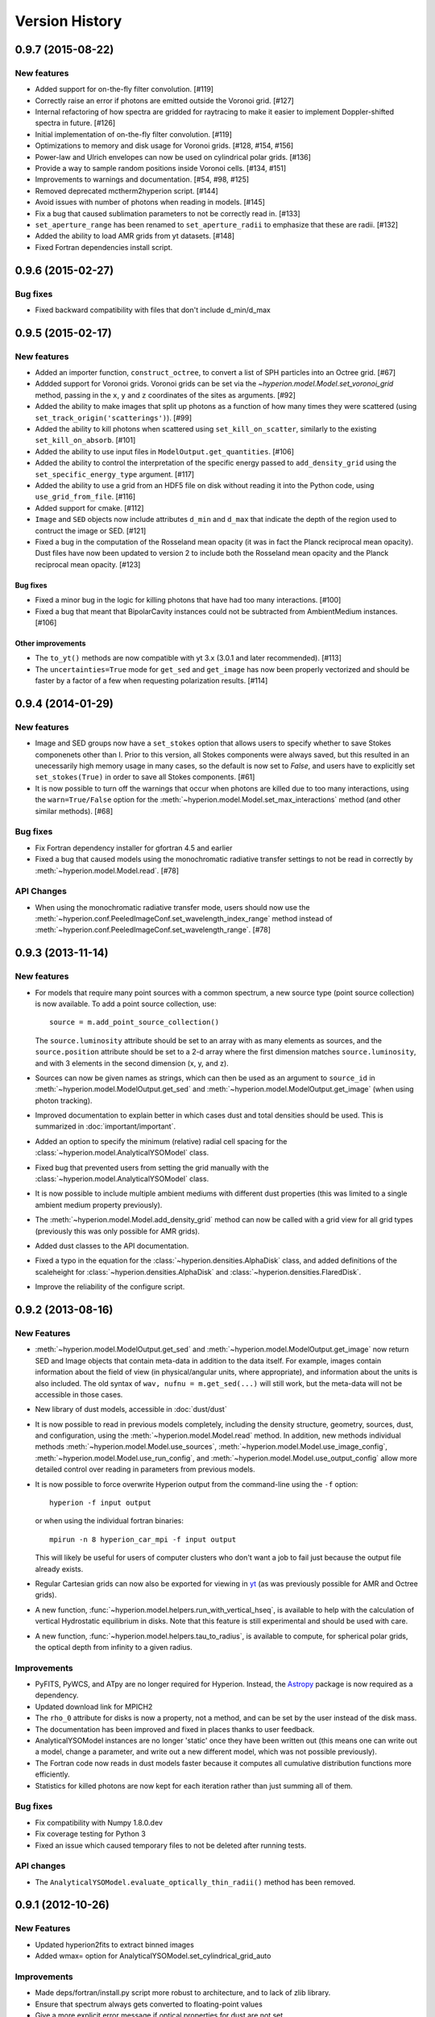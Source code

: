 Version History
===============

0.9.7 (2015-08-22)
------------------

New features
^^^^^^^^^^^^

- Added support for on-the-fly filter convolution. [#119]

- Correctly raise an error if photons are emitted outside the Voronoi grid.
  [#127]

- Internal refactoring of how spectra are gridded for raytracing to make it
  easier to implement Doppler-shifted spectra in future. [#126]

- Initial implementation of on-the-fly filter convolution. [#119]

- Optimizations to memory and disk usage for Voronoi grids. [#128, #154, #156]

- Power-law and Ulrich envelopes can now be used on cylindrical polar grids.
  [#136]

- Provide a way to sample random positions inside Voronoi cells. [#134, #151]

- Improvements to warnings and documentation. [#54, #98, #125]

- Removed deprecated mctherm2hyperion script. [#144]

- Avoid issues with number of photons when reading in models. [#145]

- Fix a bug that caused sublimation parameters to not be correctly read in.
  [#133]

- ``set_aperture_range`` has been renamed to ``set_aperture_radii`` to
  emphasize that these are radii. [#132]

- Added the ability to load AMR grids from yt datasets. [#148]

- Fixed Fortran dependencies install script.

0.9.6 (2015-02-27)
------------------

Bug fixes
^^^^^^^^^

- Fixed backward compatibility with files that don't include d_min/d_max

0.9.5 (2015-02-17)
------------------

New features
^^^^^^^^^^^^

- Added an importer function, ``construct_octree``, to convert a list of SPH
  particles into an Octree grid. [#67]

- Addded support for Voronoi grids. Voronoi grids can be set via the
  `~hyperion.model.Model.set_voronoi_grid` method, passing in the ``x``,
  ``y`` and ``z`` coordinates of the sites as arguments. [#92]

- Added the ability to make images that split up photons as a function of how
  many times they were scattered (using ``set_track_origin('scatterings')``).
  [#99]

- Added the ability to kill photons when scattered using
  ``set_kill_on_scatter``, similarly to the existing ``set_kill_on_absorb``.
  [#101]

- Added the ability to use input files in ``ModelOutput.get_quantities``. [#106]

- Added the ability to control the interpretation of the specific energy passed
  to ``add_density_grid`` using the ``set_specific_energy_type`` argument. [#117]

- Added the ability to use a grid from an HDF5 file on disk without reading it
  into the Python code, using ``use_grid_from_file``. [#116]

- Added support for cmake. [#112]

- ``Image`` and ``SED`` objects now include attributes ``d_min`` and ``d_max``
  that indicate the depth of the region used to contruct the image or SED.
  [#121]

- Fixed a bug in the computation of the Rosseland mean opacity (it was in fact
  the Planck reciprocal mean opacity). Dust files have now been updated to
  version 2 to include both the Rosseland mean opacity and the Planck
  reciprocal mean opacity. [#123]

Bug fixes
~~~~~~~~~

- Fixed a minor bug in the logic for killing photons that have had too many
  interactions. [#100]

- Fixed a bug that meant that BipolarCavity instances could not be subtracted
  from AmbientMedium instances. [#106]

Other improvements
~~~~~~~~~~~~~~~~~~

- The ``to_yt()`` methods are now compatible with yt 3.x (3.0.1 and later
  recommended). [#113]

- The ``uncertainties=True`` mode for ``get_sed`` and ``get_image`` has now
  been properly vectorized and should be faster by a factor of a few when
  requesting polarization results. [#114]

0.9.4 (2014-01-29)
------------------

New features
^^^^^^^^^^^^

- Image and SED groups now have a ``set_stokes`` option that allows users to
  specify whether to save Stokes componenets other than I. Prior to this
  version, all Stokes components were always saved, but this resulted in an
  unecessarily high memory usage in many cases, so the default is now set to
  `False`, and users have to explicitly set ``set_stokes(True)`` in order to
  save all Stokes components. [#61]

- It is now possible to turn off the warnings that occur when photons are
  killed due to too many interactions, using the ``warn=True/False`` option for
  the :meth:`~hyperion.model.Model.set_max_interactions` method (and other
  similar methods). [#68]

Bug fixes
^^^^^^^^^

- Fix Fortran dependency installer for gfortran 4.5 and earlier

- Fixed a bug that caused models using the monochromatic radiative transfer
  settings to not be read in correctly by :meth:`~hyperion.model.Model.read`. [#78]

API Changes
^^^^^^^^^^^

- When using the monochromatic radiative transfer mode, users should now use
  the :meth:`~hyperion.conf.PeeledImageConf.set_wavelength_index_range`
  method instead of :meth:`~hyperion.conf.PeeledImageConf.set_wavelength_range`. [#78]

0.9.3 (2013-11-14)
------------------

New features
^^^^^^^^^^^^

- For models that require many point sources with a common spectrum, a new
  source type (point source collection) is now available. To add a point source
  collection, use::

      source = m.add_point_source_collection()

  The ``source.luminosity`` attribute should be set to an array with as many
  elements as sources, and the ``source.position`` attribute should be set to a
  2-d array where the first dimension matches ``source.luminosity``, and with 3
  elements in the second dimension (x, y, and z).

- Sources can now be given names as strings, which can then be used as an
  argument to ``source_id`` in :meth:`~hyperion.model.ModelOutput.get_sed` and
  :meth:`~hyperion.model.ModelOutput.get_image` (when using photon tracking).

- Improved documentation to explain better in which cases dust and total
  densities should be used. This is summarized in :doc:`important/important`.

- Added an option to specify the minimum (relative) radial cell spacing for the
  :class:`~hyperion.model.AnalyticalYSOModel` class.

- Fixed bug that prevented users from setting the grid manually with the
  :class:`~hyperion.model.AnalyticalYSOModel` class.

- It is now possible to include multiple ambient mediums with different dust
  properties (this was limited to a single ambient medium property previously).

- The :meth:`~hyperion.model.Model.add_density_grid` method can now be called
  with a grid view for all grid types (previously this was only possible for
  AMR grids).

- Added dust classes to the API documentation.

- Fixed a typo in the equation for the :class:`~hyperion.densities.AlphaDisk`
  class, and added definitions of the scaleheight for
  :class:`~hyperion.densities.AlphaDisk` and
  :class:`~hyperion.densities.FlaredDisk`.

- Improve the reliability of the configure script.

0.9.2 (2013-08-16)
------------------

New Features
^^^^^^^^^^^^

- :meth:`~hyperion.model.ModelOutput.get_sed` and
  :meth:`~hyperion.model.ModelOutput.get_image` now return SED and
  Image objects that contain meta-data in addition to the data itself. For
  example, images contain information about the field of view (in
  physical/angular units, where appropriate), and information about the units
  is also included. The old syntax of ``wav, nufnu = m.get_sed(...)`` will
  still work, but the meta-data will not be accessible in those cases.

- New library of dust models, accessible in :doc:`dust/dust`

- It is now possible to read in previous models completely, including the
  density structure, geometry, sources, dust, and configuration, using the
  :meth:`~hyperion.model.Model.read` method. In addition, new methods
  individual methods :meth:`~hyperion.model.Model.use_sources`,
  :meth:`~hyperion.model.Model.use_image_config`,
  :meth:`~hyperion.model.Model.use_run_config`, and
  :meth:`~hyperion.model.Model.use_output_config` allow more detailed control
  over reading in parameters from previous models.

- It is now possible to force overwrite Hyperion output from the command-line
  using the ``-f`` option::

    hyperion -f input output

  or when using the individual fortran binaries::

    mpirun -n 8 hyperion_car_mpi -f input output

  This will likely be useful for users of computer clusters who don't want a
  job to fail just because the output file already exists.

- Regular Cartesian grids can now also be exported for viewing in `yt
  <http://yt-project.org/>`_ (as was previously possible for AMR and Octree
  grids).

- A new function, :func:`~hyperion.model.helpers.run_with_vertical_hseq`,
  is available to help with the calculation of vertical Hydrostatic
  equilibrium in disks. Note that this feature is still experimental and
  should be used with care.

- A new function, :func:`~hyperion.model.helpers.tau_to_radius`, is available
  to compute, for spherical polar grids, the optical depth from infinity to a
  given radius.

Improvements
^^^^^^^^^^^^

- PyFITS, PyWCS, and ATpy are no longer required for Hyperion. Instead, the
  `Astropy <http://www.astropy.org>`_ package is now required as a dependency.

- Updated download link for MPICH2

- The ``rho_0`` attribute for disks is now a property, not a method, and can
  be set by the user instead of the disk mass.

- The documentation has been improved and fixed in places thanks to user
  feedback.

- AnalyticalYSOModel instances are no longer 'static' once they have been
  written out (this means one can write out a model, change a parameter, and
  write out a new different model, which was not possible previously).

- The Fortran code now reads in dust models faster because it computes all
  cumulative distribution functions more efficiently.

- Statistics for killed photons are now kept for each iteration rather than
  just summing all of them.

Bug fixes
^^^^^^^^^

- Fix compatibility with Numpy 1.8.0.dev

- Fix coverage testing for Python 3

- Fixed an issue which caused temporary files to not be deleted after running
  tests.

API changes
^^^^^^^^^^^

- The ``AnalyticalYSOModel.evaluate_optically_thin_radii()`` method has been
  removed.

0.9.1 (2012-10-26)
------------------

New Features
^^^^^^^^^^^^

- Updated hyperion2fits to extract binned images

- Added wmax= option for AnalyticalYSOModel.set_cylindrical_grid_auto

Improvements
^^^^^^^^^^^^

- Made deps/fortran/install.py script more robust to architecture, and to lack
  of zlib library.

- Ensure that spectrum always gets converted to floating-point values

- Give a more explicit error message if optical properties for dust are not
  set.

Bug fixes
^^^^^^^^^

- Fixed bug that prevented BipolarCavity from being used

- Ensure that get_quantities works even if no initial iterations were computed

- Fix scattering for cases where P2=0. The code could sometimes crash if a mix
  of isotropic and non-isotropic dust was used (reported by M. Wolff).

- Fix a bug that occurred when outputting multiple images with the depth
  option (reported and fixed by T. Bowers) [#21, #22]

0.9.0 (2012-07-27)
------------------

- Initial public release.
